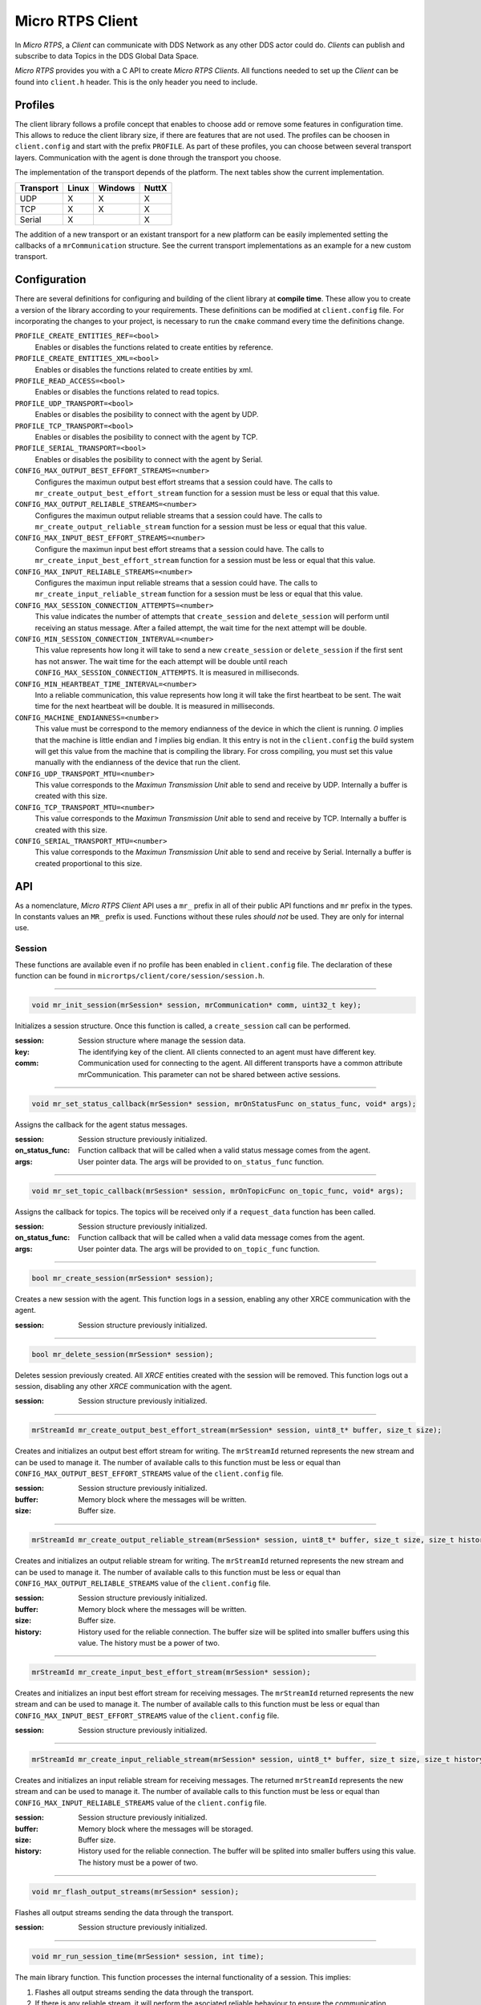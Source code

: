 .. _micro_rtps_client_label:

Micro RTPS Client
=================
In *Micro RTPS*, a *Client* can communicate with DDS Network as any other DDS actor could do.
*Clients* can publish and subscribe to data Topics in the DDS Global Data Space.

*Micro RTPS* provides you with a C API to create *Micro RTPS Clients*.
All functions needed to set up the *Client* can be found into ``client.h`` header.
This is the only header you need to include.

Profiles
--------

The client library follows a profile concept that enables to choose add or remove some features in configuration time.
This allows to reduce the client library size, if there are features that are not used.
The profiles can be choosen in ``client.config`` and start with the prefix ``PROFILE``.
As part of these profiles, you can choose between several transport layers.
Communication with the agent is done through the transport you choose.

The implementation of the transport depends of the platform.
The next tables show the current implementation.

============ ========== ========= =========
Transport     Linux      Windows   NuttX
============ ========== ========= =========
UDP           X           X        X
TCP           X           X        X
Serial        X                    X
============ ========== ========= =========

The addition of a new transport or an existant transport for a new platform can be easily implemented setting the callbacks of a ``mrCommunication`` structure.
See the current transport implementations as an example for a new custom transport.

Configuration
-------------
There are several definitions for configuring and building of the client library at **compile time**.
These allow you to create a version of the library according to your requirements.
These definitions can be modified at ``client.config`` file.
For incorporating the changes to your project, is necessary to run the ``cmake`` command every time the definitions change.

``PROFILE_CREATE_ENTITIES_REF=<bool>``
    Enables or disables the functions related to create entities by reference.

``PROFILE_CREATE_ENTITIES_XML=<bool>``
    Enables or disables the functions related to create entities by xml.

``PROFILE_READ_ACCESS=<bool>``
    Enables or disables the functions related to read topics.

``PROFILE_UDP_TRANSPORT=<bool>``
    Enables or disables the posibility to connect with the agent by UDP.

``PROFILE_TCP_TRANSPORT=<bool>``
    Enables or disables the posibility to connect with the agent by TCP.

``PROFILE_SERIAL_TRANSPORT=<bool>``
    Enables or disables the posibility to connect with the agent by Serial.

``CONFIG_MAX_OUTPUT_BEST_EFFORT_STREAMS=<number>``
    Configures the maximun output best effort streams that a session could have.
    The calls to ``mr_create_output_best_effort_stream`` function for a session must be less or equal that this value.

``CONFIG_MAX_OUTPUT_RELIABLE_STREAMS=<number>``
    Configures the maximun output reliable streams that a session could have.
    The calls to ``mr_create_output_reliable_stream`` function for a session must be less or equal that this value.

``CONFIG_MAX_INPUT_BEST_EFFORT_STREAMS=<number>``
    Configure the maximun input best effort streams that a session could have.
    The calls to ``mr_create_input_best_effort_stream`` function for a session must be less or equal that this value.

``CONFIG_MAX_INPUT_RELIABLE_STREAMS=<number>``
    Configures the maximun input reliable streams that a session could have.
    The calls to ``mr_create_input_reliable_stream`` function for a session must be less or equal that this value.

``CONFIG_MAX_SESSION_CONNECTION_ATTEMPTS=<number>``
    This value indicates the number of attempts that ``create_session`` and ``delete_session`` will perform until receiving an status message.
    After a failed attempt, the wait time for the next attempt will be double.

``CONFIG_MIN_SESSION_CONNECTION_INTERVAL=<number>``
    This value represents how long it will take to send a new ``create_session`` or ``delete_session`` if the first sent has not answer.
    The wait time for the each attempt will be double until reach ``CONFIG_MAX_SESSION_CONNECTION_ATTEMPTS``.
    It is measured in milliseconds.

``CONFIG_MIN_HEARTBEAT_TIME_INTERVAL=<number>``
    Into a reliable communication, this value represents how long it will take the first heartbeat to be sent.
    The wait time for the next heartbeat will be double.
    It is measured in milliseconds.

``CONFIG_MACHINE_ENDIANNESS=<number>``
    This value must be correspond to the memory endianness of the device in which the client is running.
    `0` implies that the machine is little endian and `1` implies big endian.
    It this entry is not in the ``client.config`` the build system will get this value from the machine that is compiling the library.
    For cross compiling, you must set this value manually with the endianness of the device that run the client.

``CONFIG_UDP_TRANSPORT_MTU=<number>``
    This value corresponds to the `Maximun Transmission Unit` able to send and receive by UDP.
    Internally a buffer is created with this size.

``CONFIG_TCP_TRANSPORT_MTU=<number>``
    This value corresponds to the `Maximun Transmission Unit` able to send and receive by TCP.
    Internally a buffer is created with this size.

``CONFIG_SERIAL_TRANSPORT_MTU=<number>``
    This value corresponds to the `Maximun Transmission Unit` able to send and receive by Serial.
    Internally a buffer is created proportional to this size.

API
---
As a nomenclature, `Micro RTPS Client` API uses a ``mr_`` prefix in all of their public API functions and ``mr`` prefix in the types.
In constants values an ``MR_`` prefix is used.
Functions without these rules `should not` be used.
They are only for internal use.

Session
```````
These functions are available even if no profile has been enabled in ``client.config`` file.
The declaration of these function can be found in ``micrortps/client/core/session/session.h``.

------

.. code-block:: c

    void mr_init_session(mrSession* session, mrCommunication* comm, uint32_t key);

Initializes a session structure.
Once this function is called, a ``create_session`` call can be performed.

:session: Session structure where manage the session data.
:key: The identifying key of the client.
      All clients connected to an agent must have different key.
:comm: Communication used for connecting to the agent.
       All different transports have a common attribute mrCommunication.
       This parameter can not be shared between active sessions.

------

.. code-block:: c

    void mr_set_status_callback(mrSession* session, mrOnStatusFunc on_status_func, void* args);

Assigns the callback for the agent status messages.

:session: Session structure previously initialized.
:on_status_func: Function callback that will be called when a valid status message comes from the agent.
:args: User pointer data.
       The args will be provided to ``on_status_func`` function.

------

.. code-block:: c

    void mr_set_topic_callback(mrSession* session, mrOnTopicFunc on_topic_func, void* args);

Assigns the callback for topics.
The topics will be received only if a ``request_data`` function has been called.

:session: Session structure previously initialized.
:on_status_func: Function callback that will be called when a valid data message comes from the agent.
:args: User pointer data.
       The args will be provided to ``on_topic_func`` function.

------

.. code-block:: c

    bool mr_create_session(mrSession* session);

Creates a new session with the agent.
This function logs in a session, enabling any other XRCE communication with the agent.

:session: Session structure previously initialized.

------

.. code-block:: c

    bool mr_delete_session(mrSession* session);

Deletes session previously created.
All `XRCE` entities created with the session will be removed.
This function logs out a session, disabling any other `XRCE` communication with the agent.

:session: Session structure previously initialized.

------

.. code-block:: c

    mrStreamId mr_create_output_best_effort_stream(mrSession* session, uint8_t* buffer, size_t size);

Creates and initializes an output best effort stream for writing.
The ``mrStreamId`` returned represents the new stream and can be used to manage it.
The number of available calls to this function must be less or equal than ``CONFIG_MAX_OUTPUT_BEST_EFFORT_STREAMS`` value of the ``client.config`` file.

:session: Session structure previously initialized.
:buffer: Memory block where the messages will be written.
:size: Buffer size.

------

.. code-block:: c

    mrStreamId mr_create_output_reliable_stream(mrSession* session, uint8_t* buffer, size_t size, size_t history);

Creates and initializes an output reliable stream for writing.
The ``mrStreamId`` returned represents the new stream and can be used to manage it.
The number of available calls to this function must be less or equal than ``CONFIG_MAX_OUTPUT_RELIABLE_STREAMS`` value of the ``client.config`` file.

:session: Session structure previously initialized.
:buffer: Memory block where the messages will be written.
:size: Buffer size.
:history: History used for the reliable connection.
          The buffer size will be splited into smaller buffers using this value.
          The history must be a power of two.

------

.. code-block:: c

    mrStreamId mr_create_input_best_effort_stream(mrSession* session);

Creates and initializes an input best effort stream for receiving messages.
The ``mrStreamId`` returned represents the new stream and can be used to manage it.
The number of available calls to this function must be less or equal than ``CONFIG_MAX_INPUT_BEST_EFFORT_STREAMS`` value of the ``client.config`` file.

:session: Session structure previously initialized.

------

.. code-block:: c

    mrStreamId mr_create_input_reliable_stream(mrSession* session, uint8_t* buffer, size_t size, size_t history);

Creates and initializes an input reliable stream for receiving messages.
The returned ``mrStreamId`` represents the new stream and can be used to manage it.
The number of available calls to this function must be less or equal than ``CONFIG_MAX_INPUT_RELIABLE_STREAMS`` value of the ``client.config`` file.

:session: Session structure previously initialized.
:buffer: Memory block where the messages will be storaged.
:size: Buffer size.
:history: History used for the reliable connection.
          The buffer will be splited into smaller buffers using this value.
          The history must be a power of two.

------

.. code-block:: c

    void mr_flash_output_streams(mrSession* session);

Flashes all output streams sending the data through the transport.

:session: Session structure previously initialized.

------

.. code-block:: c

    void mr_run_session_time(mrSession* session, int time);

The main library function.
This function processes the internal functionality of a session.
This implies:

1. Flashes all output streams sending the data through the transport.
2. If there is any reliable stream, it will perform the asociated reliable behaviour to ensure the communication.
3. Listens messages from the agent and call the associated callback if exists (a topic callback or a status callback).

The ``time`` suffix function version will perform these actions and will listen messages for a ``time`` duration.
Only when the time waiting for a message overcome the ``time`` duration, the function finished.
The function will return ``true`` if the sent data have been confirmed, ``false`` otherwise.

:session: Session structure previously initialized.
:timeout: Time for waiting, in milliseconds.
          For waiting without timeout, set the value to ``MR_TIMEOUT_INF``

------

.. code-block:: c

    void mr_run_session_until_timeout(mrSession* session, int timeout);

The main library function.
This function processes the internal functionality of a session.
This implies:

1. Flashes all output streams sending the data through the transport.
2. If there is any reliable stream, it will perform the asociated reliable behaviour to ensure the communication.
3. Listens messages from the agent and call the associated callback if exists (a topic callback or a status callback).

The ``_until_timeout`` suffix function version will perform these actions until receiving one message.
The function will return ``true`` if has been received a message, ``false`` if the timeout has been reached.

:session: Session structure previously initialized.
:timeout: Time for waiting a new message, in milliseconds.
          For waiting without timeout, set the value to ``MR_TIMEOUT_INF``

------

.. code-block:: c

    bool mr_run_session_until_confirm_delivery(mrSession* session, int timeout);

The main library function.
This function processes the internal functionality of a session.
This implies:

1. Flashes all output streams sending the data through the transport.
2. If there is any reliable stream, it will perform the asociated reliable behaviour to ensure the communication.
3. Listenes messages from the agent and call the associated callback if exists (a topic callback or a status callback).

The ``_until_confirm_delivery`` suffix function version will perform these actions during ``timeout`` duration
or until the output reliable streams confirm that the sent messages have been received by the agent.
The function will return ``true`` if the sent data have been confirmed, ``false`` otherwise.

:session: Session structure previously initialized.
:timeout: Maximun time for waiting to a new message, in milliseconds.
          For waiting without timeout, set the value to ``MR_TIMEOUT_INF``

------

.. code-block:: c

    bool mr_run_session_until_status(mrSession* session, int timeout, const uint16_t* request_list, uint8_t* status_list, size_t list_size);

The main library function.
This function processes the internal functionality of a session.
This implies:

1. Flashes all output streams sending the data through the transport.
2. If there is any reliable stream, it will perform the asociated reliable behaviour to ensure the communication.
3. Listenes messages from the agent and call the associated callback if exists (a topic callback or a status callback).

The ``_until_status`` suffix function version will perform these actions during ``timeout`` duration
or until the requested status had been received.
The function will return ``true`` if all status have been received and all of them have the value ``MR_STATUS_OK`` or ``MR_STATUS_OK_MATCHED``, ``false`` otherwise.

:session: Session structure previously initialized.
:timeout: Maximun time for waiting to a new message, in milliseconds.
          For waiting without timeout, set the value to ``MR_TIMEOUT_INF``
:request_list: An array of request to confirm with a status.
:status_list: An uninitialized array with the same size as ``request_list`` where the status values will be written.
              The position of a status in the list corresponds to the request at the same position in ``request_list``.
:list_size: The size of ``request_list`` and ``status_list`` arrays.

------

Create entities by XML profile
``````````````````````````````
These functions are enabled when ``PROFILE_CREATE_ENTITIES_XML`` is enabled into ``client.config`` file.
The declaration of these function can be found in ``micrortps/client/profile/session/create_entities_xml.h``.

------

.. code-block:: c

    uint16_t mr_write_configure_participant_xml(mrSession* session, mrStreamId stream_id, mrObjectId object_id, uint16_t domain, const char* xml, uint8_t mode);

Create a `participant` entity in the agent.

:session: Session structure previously initialized.
:stream_id: The output stream ID where the message will be written.
:object_id: The identifier of the new entity.
            Later, the entity can be referenced with this id.
            The type must be ``MR_PARTICIPANT_ID``
:xml: A xml representation of the new entity.
:mode: Determines the creation entity mode.
        Currently, only soported ``MR_REPLACE``.
        It will delete the entity previously in the agent if exists.
        A ``0`` value, implies that only creates the entity if it does not exists.

------

.. code-block:: c

    uint16_t mr_write_configure_topic_xml(mrSession* session, mrStreamId stream_id, mrObjectId object_id, mrObjectId participant_id, const char* xml, uint8_t mode);

Create a `topic` entity in the agent.

:session: Session structure previously initialized.
:stream_id: The output stream ID where the message will be written.
:object_id: The identifier of the new entity.
            Later, the entity can be referenced with this id.
            The type must be ``MR_TOPIC_ID``
:xml: A xml representation of the new entity.
:mode: Determines the creation entity mode.
        Currently, only soported ``MR_REPLACE``.
        It will delete the entity previously in the agent if exists.
        A ``0`` value, implies that only creates the entity if it does not exists.

------

.. code-block:: c

    uint16_t mr_write_configure_publisher_xml(mrSession* session, mrStreamId stream_id, mrObjectId object_id, mrObjectId participant_id, const char* xml, uint8_t mode);

Create a `publisher` entity in the agent.

:session: Session structure previously initialized.
:stream_id: The output stream ID where the message will be written.
:object_id: The identifier of the new entity.
            Later, the entity can be referenced with this id.
            The type must be ``MR_PUBLISHER_ID``
:xml: A xml representation of the new entity.
:mode: Determines the creation entity mode.
        Currently, only soported ``MR_REPLACE``.
        It will delete the entity previously in the agent if exists.
        A ``0`` value, implies that only creates the entity if it does not exists.

------

.. code-block:: c

    uint16_t mr_write_configure_subscriber_xml(mrSession* session, mrStreamId stream_id, mrObjectId object_id, mrObjectId participant_id, const char* xml, uint8_t mode);

Create a `publisher` entity in the agent.

:session: Session structure previously initialized.
:stream_id: The output stream ID where the message will be written.
:object_id: The identifier of the new entity.
            Later, the entity can be referenced with this id.
            The type must be ``MR_SUBSCRIBER_ID``
:xml: A xml representation of the new entity.
:mode: Determines the creation entity mode.
        Currently, only soported ``MR_REPLACE``.
        It will delete the entity previously in the agent if exists.
        A ``0`` value, implies that only creates the entity if it does not exists.

------

.. code-block:: c

    uint16_t mr_write_configure_datawriter_xml(mrSession* session, mrStreamId stream_id, mrObjectId object_id, mrObjectId publisher_id, const char* xml, uint8_t mode);

Create a `datawriter_id` entity in the agent.

:session: Session structure previously initialized.
:stream_id: The output stream ID where the message will be written.
:object_id: The identifier of the new entity.
            Later, the entity can be referenced with this id.
            The type must be ``MR_DATAWRITER_ID``
:xml: A xml representation of the new entity.
:mode: Determines the creation entity mode.
        Currently, only soported ``MR_REPLACE``.
        It will delete the entity previously in the agent if exists.
        A ``0`` value, implies that only creates the entity if it does not exists.

------

.. code-block:: c

    uint16_t mr_write_configure_datareader_xml(mrSession* session, mrStreamId stream_id, mrObjectId object_id, mrObjectId subscriber_id, const char* xml, uint8_t mode);

Create a `datareader` entity in the agent.

:session: Session structure previously initialized.
:stream_id: The output stream ID where the message will be written.
:object_id: The identifier of the new entity.
            Later, the entity can be referenced with this id.
            The type must be ``MR_DATAREADER_ID``
:xml: A xml representation of the new entity.
:mode: Determines the creation entity mode.
        Currently, only soported ``MR_REPLACE``.
        It will delete the entity previously in the agent if exists.
        A ``0`` value, implies that only creates the entity if it does not exists.

------

Create entities by reference profile
````````````````````````````````````
These functions are enabled when ``PROFILE_CREATE_ENTITIES_REF`` is enabled into ``client.config`` file.
The declaration of these function can be found in ``micrortps/client/profile/session/create_entities_ref.h``.

------

.. code-block:: c

    uint16_t mr_write_create_participant_ref(mrSession* session, mrStreamId stream_id, mrObjectId object_id, const char* ref, uint8_t mode);

Create a `datareader` entity in the agent.

:session: Session structure previously initialized.
:stream_id: The output stream ID where the message will be written.
:object_id: The identifier of the new entity.
            Later, the entity can be referenced with this id.
            The type must be ``MR_DATAREADER_ID``
:xml: A xml representation of the new entity.
:mode: Determines the creation entity mode.
        Currently, only soported ``MR_REPLACE``.
        It will delete the entity previously in the agent if exists.
        A ``0`` value, implies that only creates the entity if it does not exists.

------

Create entities common profile
``````````````````````````````
These functions are enabled when ``PROFILE_CREATE_ENTITIES_XML`` or ``PROFILE_CREATE_ENTITIES_REF`` are enabled into ``client.config`` file.
The declaration of these function can be found in ``micrortps/client/profile/session/common_create_entities.h``.

------

.. code-block:: c

    uint16_t mr_write_delete_entity(mrSession* session, mrStreamId stream_id, mrObjectId object_id);

Removes a entity.

:session: Session structure previously initialized.
:stream_id: The output stream ID where the message will be written.
:object_id: The identifier that will be deleted.

------

Read access profile
```````````````````
These functions are enabled when PROFILE_READ_ACCESS is enabled into ``client.config`` file.
The declaration of these function can be found in ``micrortps/client/profile/session/read_access.h``.

------

.. code-block:: c

    uint16_t mr_write_request_data(mrSession* session, mrStreamId stream_id, mrObjectId datareader_id, mrStreamId data_stream_id, mrDeliveryControl* delivery_control);

This function requests a read from a datareader of the agent.
The returned value is an identifier of the request.
All received topic will have the same request identifier.
The topics will be received at the callback topic through the ``run_session`` function.
If there is no error with the request data, the topics will be received generating a status callback with the value ``MR_STATUS_OK``.
If there is an error, a status error will be sent by the agent.

:session: Session structure previously initialized.
:stream_id: The output stream ID where the message will be written.
:object_id: The Data Reader ID that will read the topic from the DDS World.
:data_stream_id: The input stream ID where the data will be received.
:delivery_control: Optional information about how the delivery must be.
                   A ``NULL`` value is accepted, in this case, only one topic will be received.

------

Write access profile
````````````````````
These functions are generated automatically by `MicroRTPSGen` utility with the ``-write-access-profile`` option enabled over an idl file with a topic `TOPICTYPE`.
The declaration of these function can be found in the generated file ``TOPICTYPEWriter.h``.

------

.. code-block:: c

    bool mr_write_TOPICTYPE_topic(mrSession* session, mrStreamId stream_id, mrObjectId datawriter_id, const TOPICTYPE* topic);

This function writes a topic into a stream.
If the returned value is ``true``, the topic has been serialized.
The topic will be sent in the next ``run_session`` function.

:session: Session structure previously initialized.
:stream_id: The output stream ID where the message will be written.
:object_id: The DataWriter ID that will write the topic to the DDS World.
:topic: The topic that will be sent to the agent.

------

Topic serialization
```````````````````
Functions to serialize and deserialize topics.
These functions are generated automatically by `MicroRTPSGen` utility over an idl file with a topic `TOPICTYPE`.
The declaration of these function can be found in the generated file ``TOPICTYPE.h``.

------

.. code-block:: c

    bool TOPICTYPE_serialize_topic(struct MicroBuffer* writer, const TOPICTYPE* topic);

It serializes a topic into a MicroBuffer.
The returned value indicates if the serialization was successful.

:writer: A MicroBuffer representing the buffer for the serialization.
:topic: Struct to serialize.

------

.. code-block:: c

    bool TOPICTYPE_deserialize_topic(struct MicroBuffer* reader, TOPICTYPE* topic);

It deserializes a topic from a MicroBuffer.
The returned value indicates if the serialization was successful.

:reader: A MicroBuffer representing the buffer for the deserialization.
:topic: Struct where deserialize.

------

.. code-block:: c

    uint32_t TOPICTYPE_size_of_topic(const TOPICTYPE* topic, uint32_t size);

It counts the number of bytes that the topic will need in a `MicroBuffer`.

:topic: Struct to count the size.
:size: Number of bytes already written into the `MicroBuffer`.

------

General utilities
`````````````````
Utility functions.
The declaration of these functions can be found in ``micrortps/client/core/session/stream_id.h`` and ``micrortps/client/core/session/object_id.h``.

------

.. code-block:: c

    mrStreamId mr_stream_id(uint8_t index, mrStreamType type, mrStreamDirection direction);

Creates an stream identifier.
This function does not create a new stream, only creates its identifier to be used in the `Client` API.

:index: Identifier of the stream, its value correspond to the creation order of the stream, different for each `type`.
:type: The type of the stream, it can be MR_BEST_EFFORT_STREAM or MR_RELIABLE_STREAM.
:direction: Represents the direccion of the stream, it can be MR_INPUT_STREAM or MT_OUTPUT_STREAM.

------

.. code-block:: c

    mrStreamId mr_stream_id_from_raw(uint8_t stream_id_raw, mrStreamDirection direction);

Creates an stream identifier.
This function does not create a new stream, only creates its identifier to be used in the `Client` API.

:raw: identifier of the stream.
      It goes from 0 to 255.
      0 is for internal library use.
      1 to 127, for best effort.
      128 to 255, for reliable.
:direction: Represents the direccion of the stream, it can be MR_INPUT_STREAM or MT_OUTPUT_STREAM.

------

.. code-block:: c

    mrObjectId mr_object_id(uint16_t id, uint8_t type);

Creates a identifier for reference an entity.

:id: identifier of the object, different for each `type`
     (Can be several ids with the same id if they have different types)
:type: The type of the entity.
       It can be:
       * MR_PARTICIPANT_ID
       * MR_TOPIC_ID
       * MR_PUBLISHER_ID
       * MR_SUBSCRIBER_ID
       * MR_DATAWRITER_ID
       * MR_DATAREADER_ID

------

Transport
`````````
These functions are platform dependent.
The values ``PROFILE_XXX_TRANSPORT`` found into ``client.config`` allow to enable some of them.
The declaration of these function can be found in ``micrortps/client/profile/transport/`` folder.
The common init transport functions follow the next nomenclature.

------

.. code-block:: c

    bool mr_init_udp_transport(UDPTransport* transport, const char* ip, uint16_t port);

Initializes an UDP connection.

:transport: The uninitialized structure used for managing the transport.
            This structure must to be accesible during the connection.
:ip: Agent ip.
:port: Agent port.

------

.. code-block:: c

    bool mr_init_tcp_transport(TCPTransport* transport, const char* ip, uint16_t port);

Initializes a TCP connection.
If the TCP is used, the behaviour of best effort streams will be similiar to reliable streams in UDP.

:transport: The uninitialized structure used for managing the transport.
            This structure must to be accesible during the connection.
:ip: Agent ip.
:port: Agent port.

------

.. code-block:: c

    bool mr_init_serial_transport(SerialTransport* transport, const char* device, uint8_t remote_addr, uint8_t local_addr);

Initializes a Serial connection using a device.

:transport: The uninitialized structure used for managing the transport.
            This structure must to be accesible during the connection.
:device: Device used for the serial connection.
:remote_addr: Identifier of the agent in the serial connection.
              By default, the agent identifier in a serial is 0.
:local_addr: Identifier of the client in the serial connection.

------

.. code-block:: c

    bool mr_init_serial_transport_fd(SerialTransport* transport, const int fd, uint8_t remote_addr, uint8_t local_addr);

Initializes a Serial connection using a file descriptor

:transport: The uninitialized structure used for managing the transport.
            This structure must to be accesible during the connection.
:fd: File descriptor of the serial connection. Usually, the fd comes from the ``open`` OS function.
:remote_addr: Identifier of the agent in the serial connection.
              By default, the agent identifier in a serial is 0.
:local_addr: Identifier of the client in the serial connection.

------

.. code-block:: c

    bool mr_close_PROTOCOL_transport(PROTOCOLTransport* transport);

Closes a transport previously opened. `PROTOCOL` can be ``udp``, ``tcp`` or ``serial``.

:transport: The transport to close.

